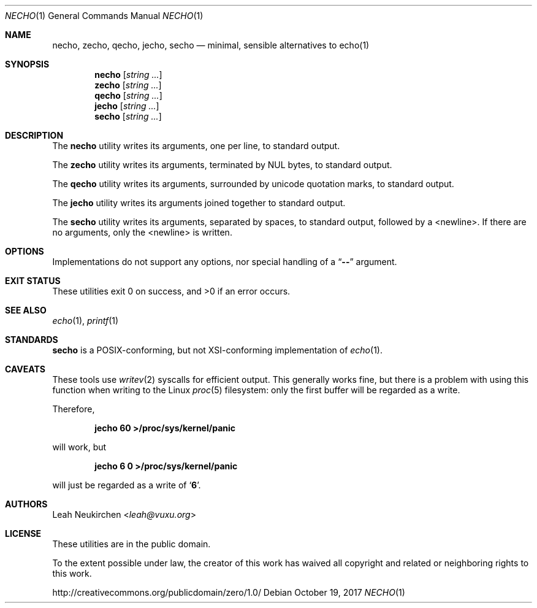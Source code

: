 .Dd October 19, 2017
.Dt NECHO 1
.Os
.Sh NAME
.Nm necho ,
.Nm zecho ,
.Nm qecho ,
.Nm jecho ,
.Nm secho
.Nd minimal, sensible alternatives to echo(1)
.Sh SYNOPSIS
.Nm necho
.Op Ar string\ ...
.Nm zecho
.Op Ar string\ ...
.Nm qecho
.Op Ar string\ ...
.Nm jecho
.Op Ar string\ ...
.Nm secho
.Op Ar string\ ...
.Sh DESCRIPTION
The
.Nm necho
utility writes its arguments, one per line, to standard output.
.Pp
The
.Nm zecho
utility writes its arguments, terminated by NUL bytes, to standard output.
.Pp
The
.Nm qecho
utility writes its arguments, surrounded by unicode quotation marks, to standard output.
.Pp
The
.Nm jecho
utility writes its arguments joined together to standard output.
.Pp
The
.Nm secho
utility writes its arguments, separated by spaces, to standard output,
followed by a <newline>.
If there are no arguments, only the <newline> is written.
.Sh OPTIONS
Implementations do not support any options,
nor special handling of a
.Dq Li \&-\&-
argument.
.Sh EXIT STATUS
These utilities exit 0 on success, and >0 if an error occurs.
.Sh SEE ALSO
.Xr echo 1 ,
.Xr printf 1
.Sh STANDARDS
.Nm secho
is a POSIX-conforming, but not XSI-conforming implementation of
.Xr echo 1 .
.Sh CAVEATS
These tools use
.Xr writev 2
syscalls for efficient output.
This generally works fine,
but there is a problem with using this function when writing to
the Linux
.Xr proc 5
filesystem:
only the first buffer will be regarded as a write.
.Pp
Therefore,
.Pp
.Dl jecho 60 >/proc/sys/kernel/panic
.Pp
will work, but
.Pp
.Dl jecho 6 0 >/proc/sys/kernel/panic
.Pp
will just be regarded as a write of
.Sq Li 6 .
.Sh AUTHORS
.An Leah Neukirchen Aq Mt leah@vuxu.org
.Sh LICENSE
These utilities are in the public domain.
.Pp
To the extent possible under law,
the creator of this work
has waived all copyright and related or
neighboring rights to this work.
.Pp
.Lk http://creativecommons.org/publicdomain/zero/1.0/
